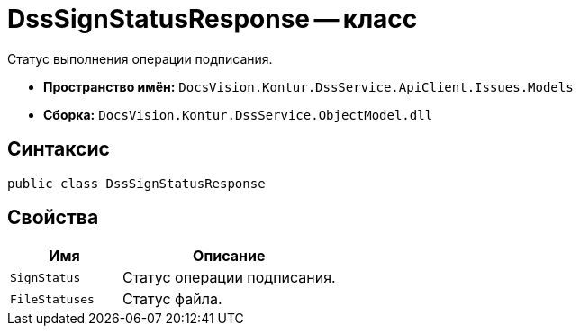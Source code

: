 = DssSignStatusResponse -- класс

Статус выполнения операции подписания.

* *Пространство имён:* `DocsVision.Kontur.DssService.ApiClient.Issues.Models`
* *Сборка:* `DocsVision.Kontur.DssService.ObjectModel.dll`

== Синтаксис

[source,csharp]
----
public class DssSignStatusResponse
----

== Свойства

[cols="34,66",options="header"]
|===
|Имя |Описание

|`SignStatus`
|Статус операции подписания.

|`FileStatuses`
|Статус файла.

|===

